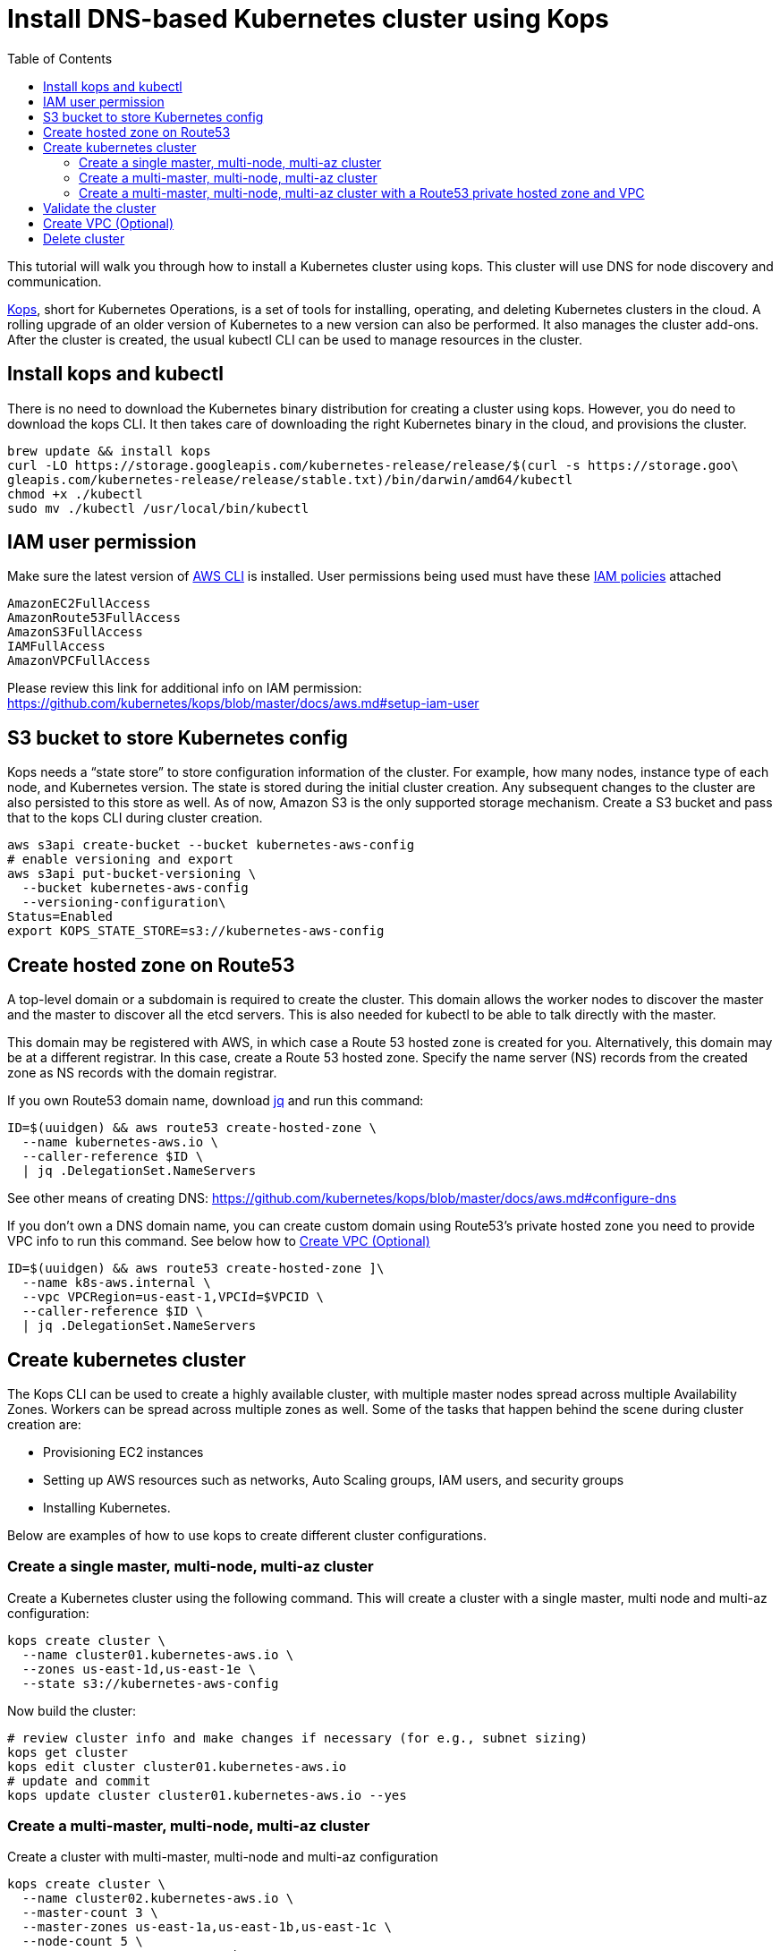 = Install DNS-based Kubernetes cluster using Kops
:toc:

This tutorial will walk you through how to install a Kubernetes cluster using kops. This cluster will use DNS for node discovery and communication.

https://github.com/kubernetes/kops[Kops], short for Kubernetes Operations, is a set of tools for installing, operating, and deleting Kubernetes clusters in the cloud. A rolling upgrade of an older version of Kubernetes to a new version can also be performed. It also manages the cluster add-ons. After the cluster is created, the usual kubectl CLI can be used to manage resources in the cluster.

== Install kops and kubectl

There is no need to download the Kubernetes binary distribution for creating a cluster using kops. However, you do need to download the kops CLI. It then takes care of downloading the right Kubernetes binary in the cloud, and provisions the cluster.

    brew update && install kops
    curl -LO https://storage.googleapis.com/kubernetes-release/release/$(curl -s https://storage.goo\
    gleapis.com/kubernetes-release/release/stable.txt)/bin/darwin/amd64/kubectl
    chmod +x ./kubectl
    sudo mv ./kubectl /usr/local/bin/kubectl

== IAM user permission

Make sure the latest version of http://docs.aws.amazon.com/cli/latest/userguide/installing.html[AWS CLI]
is installed. User permissions being used must have these http://docs.aws.amazon.com/IAM/latest/UserGuide/reference_policies.html[IAM policies] attached

    AmazonEC2FullAccess
    AmazonRoute53FullAccess
    AmazonS3FullAccess
    IAMFullAccess
    AmazonVPCFullAccess

Please review this link for additional info on IAM permission:
https://github.com/kubernetes/kops/blob/master/docs/aws.md#setup-iam-user

== S3 bucket to store Kubernetes config

Kops needs a “state store” to store configuration information of the cluster.  For example, how many nodes, instance type of each node, and Kubernetes version. The state is stored during the initial cluster creation. Any subsequent changes to the cluster are also persisted to this store as well. As of now, Amazon S3 is the only supported storage mechanism. Create a S3 bucket and pass that to the kops CLI during cluster creation.

    aws s3api create-bucket --bucket kubernetes-aws-config
    # enable versioning and export
    aws s3api put-bucket-versioning \
      --bucket kubernetes-aws-config 
      --versioning-configuration\
    Status=Enabled
    export KOPS_STATE_STORE=s3://kubernetes-aws-config

== Create hosted zone on Route53

A top-level domain or a subdomain is required to create the cluster. This domain allows the worker nodes to discover the master and the master to discover all the etcd servers. This is also needed for kubectl to be able to talk directly with the master.

This domain may be registered with AWS, in which case a Route 53 hosted zone is created for you. Alternatively, this domain may be at a different registrar. In this case, create a Route 53 hosted zone. Specify the name server (NS) records from the created zone as NS records with the domain registrar.

If you own Route53 domain name, download https://github.com/stedolan/jq/wiki/Installation[jq]
and run this command:

    ID=$(uuidgen) && aws route53 create-hosted-zone \
      --name kubernetes-aws.io \
      --caller-reference $ID \
      | jq .DelegationSet.NameServers

See other means of creating DNS: https://github.com/kubernetes/kops/blob/master/docs/aws.md#configure-dns

If you don't own a DNS domain name, you can create custom domain using Route53's private hosted zone
you need to provide VPC info to run this command. See below how to <<Create VPC (Optional)>>

    ID=$(uuidgen) && aws route53 create-hosted-zone ]\
      --name k8s-aws.internal \
      --vpc VPCRegion=us-east-1,VPCId=$VPCID \
      --caller-reference $ID \
      | jq .DelegationSet.NameServers

== Create kubernetes cluster

The Kops CLI can be used to create a highly available cluster, with multiple master nodes spread across multiple Availability Zones. Workers can be spread across multiple zones as well. Some of the tasks that happen behind the scene during cluster creation are:

- Provisioning EC2 instances
- Setting up AWS resources such as networks, Auto Scaling groups, IAM users, and security groups
- Installing Kubernetes.

Below are examples of how to use kops to create different cluster configurations.

=== Create a single master, multi-node, multi-az cluster
Create a Kubernetes cluster using the following command. This will create a cluster with a single master, multi node and multi-az configuration:

    kops create cluster \
      --name cluster01.kubernetes-aws.io \
      --zones us-east-1d,us-east-1e \
      --state s3://kubernetes-aws-config

Now build the cluster:

    # review cluster info and make changes if necessary (for e.g., subnet sizing)
    kops get cluster
    kops edit cluster cluster01.kubernetes-aws.io
    # update and commit
    kops update cluster cluster01.kubernetes-aws.io --yes

=== Create a multi-master, multi-node, multi-az cluster
Create a cluster with multi-master, multi-node and multi-az configuration

    kops create cluster \
      --name cluster02.kubernetes-aws.io \
      --master-count 3 \
      --master-zones us-east-1a,us-east-1b,us-east-1c \
      --node-count 5 \
      --zones us-east-1a,us-east-1b,us-east-1c \
      --state s3://kubernetes-aws-config

Now build the cluster:

    # review cluster info and make changes if necessary (for e.g., subnet sizing)
    kops get cluster
    kops edit cluster cluster02.kubernetes-aws.io
    # update and commit
    kops update cluster cluster02.kubernetes-aws.io --yes

=== Create a multi-master, multi-node, multi-az cluster with a Route53 private hosted zone and VPC

    kops create cluster \
      --dns private \
      --name cluster03.k8s-aws.internal \
      --master-zones us-east-1a,us-east-1b,us-east-1c \
      --node-count 6 \
      --zones us-east-1a,us-east-1b,us-east-1c \
      --state s3://kubernetes-aws-config \
      --vpc $VPCID \
      --network-cidr 10.1.0.0/16\
      --ssh-public-key $mypubkey

Now build the cluster:

    # review cluster info and make changes if necessary (for e.g., subnet sizing)
    kops get cluster
    kops edit cluster cluster03.k8s-aws.internal
    # update and commit
    kops update cluster cluster03.k8s-aws.internal --yes

== Validate the cluster

    kops validate cluster

The following is the output for a cluster with 3 master nodes and 6 worker nodes using a Route53 private hosted zone

    Using cluster from kubectl context: cluster03.k8s-aws.internal
    Validating cluster cluster03.k8s-aws.internal
    INSTANCE GROUPS
    NAME			ROLE	MACHINETYPE	MIN	MAX	SUBNETS
    master-us-east-1a-1	Master	m3.medium	1	1	us-east-1a
    master-us-east-1b-1	Master	m3.medium	1	1	us-east-1b
    master-us-east-1c-1	Master	m3.medium	1	1	us-east-1c
    nodes			Node	t2.medium	6	6	us-east-1a,us-east-1b,us-east-1c

    NODE STATUS
    NAME				ROLE	READY
    ip-10-10-105-101.ec2.internal	node	True
    ip-10-10-127-80.ec2.internal	node	True
    ip-10-10-33-192.ec2.internal	master	True
    ip-10-10-36-230.ec2.internal	master	True
    ip-10-10-45-69.ec2.internal	node	True
    ip-10-10-51-111.ec2.internal	node	True
    ip-10-10-71-96.ec2.internal	node	True
    ip-10-10-87-59.ec2.internal	node	True
    ip-10-10-93-160.ec2.internal	master	True
    Your cluster cluster03.k8s-aws.internal is ready

TIP: You may need to add cluster API endpoints into your hosts file (/etc/hosts) if you use a Route53
private hosted zone along with the VPC option.

== Create VPC (Optional)

     VPCID=`aws ec2 create-vpc --cidr-block 10.1.0.0/16 --region us-east-1 --query 'Vpc.VpcId' --output text`
     # modify dns hostname resolution for the VPC
     aws ec2 modify-vpc-attribute --vpc-id $VPCID --enable-dns-hostnames "{\"Value\":true}"
     # create internet gateway and attach it to VPC
     IGW=`aws ec2 create-internet-gateway --region us-east-1 --query 'InternetGateway.InternetGatewayId' --output text`
     aws ec2 attach-internet-gateway --internet $IGW --vpc $VPCID --region us-east-1

== Delete cluster

    kops delete cluster \
      cluster03.k8s-aws.internal \
      --state s3://kubernetes-aws-config \
      --yes
    # Find Route53 hosted zone ID from the console or via CLI and delete hosted zone
    aws route53 delete-hosted-zone --id Z1234567890ABC
    # Delete VPC if you created earlier
    aws ec2 detach-internet-gateway --internet $IGW --vpc $VPCID --region us-east-1
    aws ec2 delete-internet-gateway --internet-gateway-id $IGW
    aws ec2 delete-vpc --vpc-id $VPCID

